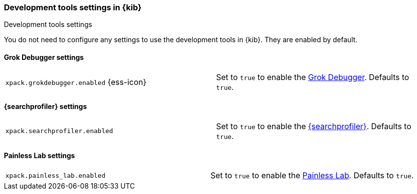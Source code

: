 [role="xpack"]
[[dev-settings-kb]]
=== Development tools settings in {kib}
++++
<titleabbrev>Development tools settings</titleabbrev>
++++

You do not need to configure any settings to use the development tools in {kib}.
They are enabled by default.

[float]
[[grok-settings]]
==== Grok Debugger settings

[cols="2*<"]
|===
| `xpack.grokdebugger.enabled` {ess-icon}
  | Set to `true` to enable the <<xpack-grokdebugger,Grok Debugger>>. Defaults to `true`.

|===

[float]
[[profiler-settings]]
==== {searchprofiler} settings

[cols="2*<"]
|===
| `xpack.searchprofiler.enabled`
  | Set to `true` to enable the <<xpack-profiler,{searchprofiler}>>. Defaults to `true`.

|===

[float]
[[painless_lab-settings]]
==== Painless Lab settings

[cols="2*<"]
|===
| `xpack.painless_lab.enabled`
  | Set to `true` to enable the <<xpack-painless_lab, Painless Lab>>. Defaults to `true`.

|===

